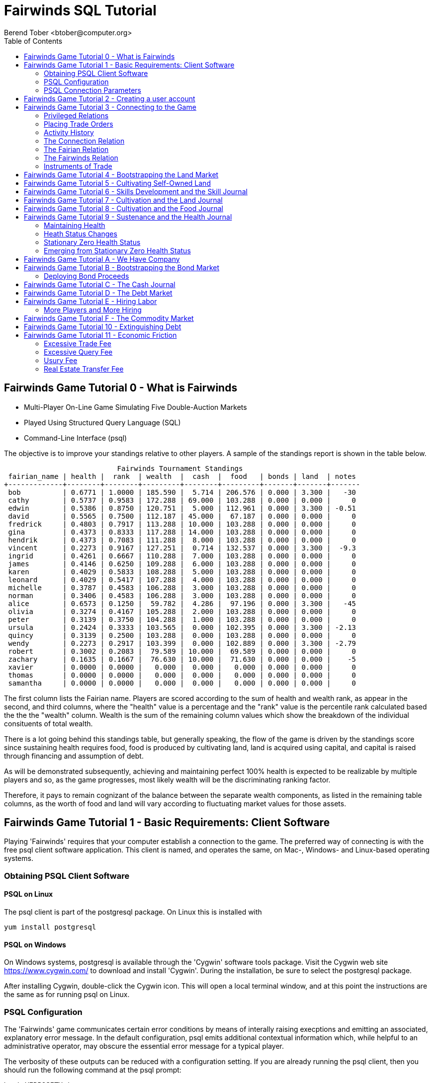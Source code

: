 = Fairwinds SQL Tutorial
:author:    Berend Tober <btober@computer.org>
:copyright: 2015, Berend Tober
///////////////////////////
:backend:   slidy
///////////////////////////
:toc:
:max-width: 75em
:data-uri:
:icons:
:date: 20-Mar-2016

== Fairwinds Game Tutorial 0 - What is Fairwinds

* Multi-Player On-Line Game Simulating Five Double-Auction Markets

* Played Using Structured Query Language (SQL)

* Command-Line Interface (psql)

The objective is to improve your standings relative to other
players. A sample of the standings report is shown in the
table below.


.......................................
                           Fairwinds Tournament Standings
 fairian_name | health |  rank  | wealth  |  cash  |  food   | bonds | land  | notes 
+-------------+--------+--------+---------+--------+---------+-------+-------+-------
 bob          | 0.6771 | 1.0000 | 185.590 |  5.714 | 206.576 | 0.000 | 3.300 |   -30
 cathy        | 0.5737 | 0.9583 | 172.288 | 69.000 | 103.288 | 0.000 | 0.000 |     0
 edwin        | 0.5386 | 0.8750 | 120.751 |  5.000 | 112.961 | 0.000 | 3.300 | -0.51
 david        | 0.5565 | 0.7500 | 112.187 | 45.000 |  67.187 | 0.000 | 0.000 |     0
 fredrick     | 0.4803 | 0.7917 | 113.288 | 10.000 | 103.288 | 0.000 | 0.000 |     0
 gina         | 0.4373 | 0.8333 | 117.288 | 14.000 | 103.288 | 0.000 | 0.000 |     0
 hendrik      | 0.4373 | 0.7083 | 111.288 |  8.000 | 103.288 | 0.000 | 0.000 |     0
 vincent      | 0.2273 | 0.9167 | 127.251 |  0.714 | 132.537 | 0.000 | 3.300 |  -9.3
 ingrid       | 0.4261 | 0.6667 | 110.288 |  7.000 | 103.288 | 0.000 | 0.000 |     0
 james        | 0.4146 | 0.6250 | 109.288 |  6.000 | 103.288 | 0.000 | 0.000 |     0
 karen        | 0.4029 | 0.5833 | 108.288 |  5.000 | 103.288 | 0.000 | 0.000 |     0
 leonard      | 0.4029 | 0.5417 | 107.288 |  4.000 | 103.288 | 0.000 | 0.000 |     0
 michelle     | 0.3787 | 0.4583 | 106.288 |  3.000 | 103.288 | 0.000 | 0.000 |     0
 norman       | 0.3406 | 0.4583 | 106.288 |  3.000 | 103.288 | 0.000 | 0.000 |     0
 alice        | 0.6573 | 0.1250 |  59.782 |  4.286 |  97.196 | 0.000 | 3.300 |   -45
 olivia       | 0.3274 | 0.4167 | 105.288 |  2.000 | 103.288 | 0.000 | 0.000 |     0
 peter        | 0.3139 | 0.3750 | 104.288 |  1.000 | 103.288 | 0.000 | 0.000 |     0
 ursula       | 0.2424 | 0.3333 | 103.565 |  0.000 | 102.395 | 0.000 | 3.300 | -2.13
 quincy       | 0.3139 | 0.2500 | 103.288 |  0.000 | 103.288 | 0.000 | 0.000 |     0
 wendy        | 0.2273 | 0.2917 | 103.399 |  0.000 | 102.889 | 0.000 | 3.300 | -2.79
 robert       | 0.3002 | 0.2083 |  79.589 | 10.000 |  69.589 | 0.000 | 0.000 |     0
 zachary      | 0.1635 | 0.1667 |  76.630 | 10.000 |  71.630 | 0.000 | 0.000 |    -5
 xavier       | 0.0000 | 0.0000 |   0.000 |  0.000 |   0.000 | 0.000 | 0.000 |     0
 thomas       | 0.0000 | 0.0000 |   0.000 |  0.000 |   0.000 | 0.000 | 0.000 |     0
 samantha     | 0.0000 | 0.0000 |   0.000 |  0.000 |   0.000 | 0.000 | 0.000 |     0
.......................................


The first column lists the Fairian name. Players are scored
according to the sum of health and wealth rank, as appear in the second,
and third columns, where the "health" value is a percentage
and the "rank" value is the percentile rank calculated based 
the the the "wealth" column. Wealth is the sum of the remaining
column values which show the breakdown of
the individual consituents of total
wealth.

There is a lot going behind this standings table, but generally
speaking, the flow of the game is driven by the standings
score since sustaining health requires food, food is
produced by cultivating land, land is acquired using capital,
and capital is raised through financing and assumption of debt.

As will be demonstrated subsequently, achieving and maintaining
perfect 100% health is expected to be realizable by multiple
players and so, as the game progresses, most likely wealth will
be the discriminating ranking factor.

Therefore, it pays to remain cognizant of the balance between the
separate wealth components, as listed in the remaining table
columns, as the worth of food and land will vary according to
fluctuating market values for those assets.


== Fairwinds Game Tutorial 1 - Basic Requirements: Client Software

Playing 'Fairwinds' requires that your computer establish a connection to the
game. The preferred way of connecting is with the free +psql+ client software
application. This client is named, and operates the same, on Mac-, Windows- and
Linux-based operating systems.

=== Obtaining PSQL Client Software

==== PSQL on Linux

The +psql+ client is part of the +postgresql+ package. On Linux this is
installed with 

.......................................
yum install postgresql
.......................................

==== PSQL on Windows

On Windows systems, +postgresql+ is available through the 'Cygwin' software
tools package. Visit the Cygwin web site https://www.cygwin.com/ to download
and install 'Cygwin'. During the installation, be sure to select the
+postgresql+ package.

After installing Cygwin, double-click the Cygwin icon. This will open a local
terminal window, and at this point the instructions are the same as for running
+psql+ on Linux.

=== PSQL Configuration

The 'Fairwinds' game communicates certain error conditions by means of
interally raising execptions and emitting an associated, explanatory
error message. In the default configuration, +psql+ emits additional
contextual information which, while helpful to an administrative
operator, may obscure the essential error message for a typical player.

The verbosity of these outputs can be reduced with a configuration
setting. If you are already running the +psql+ client, then you should
run the following command at the +psql+ prompt:

.......................................
\set VERBOSITY terse
.......................................

Alternatively, you can easily create or modify the +psql+ client
resource configuration file by copy-and-pasting the following command
at the shell command prompt:

.......................................
echo "\set VERBOSITY terse" >> ~/.psqlrc
.......................................


=== PSQL Connection Parameters

The syntax for running the +psql+ command and establishing a game connection is 

.......................................
psql fairwinds -h hostname -U fairwinds
.......................................

where

* the first +fairwinds+ specifies the game name
* the +-h+ option specifes the hostname or IP address where the game is hosted
* the +-U+ option specifies the 'Fairian' name to connect as


The +fairwinds+ user name illustrated with the +-U+ option above is a generic
username that a prospective player may use to establish an initial connection
without requiring a password. The pre-defined +fairwinds+ user account allows
connecting to the game but allows very limited privileges, namely, it
provides the privilege for creating a user account. 

If this is the first time you have connected to the game, then you should 
use the +fairwinds+ user account; if you have gone through this process already 
and created a 'Fairian' user account of your own, then you should specify that 
instead.

When you initially connect to the game, this is the interface you are presented
with:

.......................................
fairwinds=>
.......................................


== Fairwinds Game Tutorial 2 - Creating a user account

When you initially connect to the game, this is the interface you are
presented with:

.......................................
fairwinds=>
.......................................

This is the game waiting for you to make a move, 'i.e.', to enter a
command specifying what you want to accomplish. This tutorial will
demonstrate some basic commands for listing information about the game and
creating a new 'Fairian' user account.

Commands to list technical information about the environment generally
start with a back-slash ("+\+") character. 

For example, you can display a list of currently-visible relations with
the +\d+ command: 

.......................................
fairwinds=> \d
           List of relations
 Schema |    Name    | Type |  Owner
+-------+------------+------+----------
 public | fairian    | view | postgres
(1 row)
.......................................

This table shows the fairian view defined in the 'public' schema and
owned by the special administrative user 'postgres'. A schema
serves to limit what game elements are visible to, and the  privileges
available on, those elements. 'public' in this context means that this 
is visible to anyone connecting to the game even if they do
not have an account. The public schema presents very limited
functionality, namely the ability to create a
new account, as described below.

In addition to the technical information commands demonstrated so far,
you will utilize structured query language (SQL) commands to actually
play the game, and more pertinenty for our present interest, to
create an account. 

The first SQL command you will learn is the +insert+ command, which, as the
name implies adds data to a relation. This is how you create a
'Fairian', but to do so, you first need to know what data to add.

Use the +\dS+ command to the display the structure of the fairian
view:

.......................................
fairwinds=> \dS fairian
      View "public.fairian"
    Column     | Type | Modifiers
+--------------+------+-----------
 fairian_name  | name |
 passwd        | name |
 email_address | name |
.......................................

This listing shows that the fairian view has three columns. You must
specify values for each of these in order to insert a new entry, thereby
creating an account to play 'Fairwinds'.

Here is an example of the insert command to create a 'Fairian' named
"alice":


.......................................
fairwinds=> insert into fairian (fairian_name, passwd, email_address) 
        values ('alice', '*******', 'alice@example.com');
.......................................

The passwd column value is shown as asteriks for illustration only. In
actuality you would specify a password. Specifying an email address for 
the third column is important so
that you can receive news and announcements about the game.

At this point you can re-connect to the game as your new 'Fairian' with
the +\c+ command:

.......................................
\c fairwinds alice
.......................................
 

or you can terminate your connection with the +\q+ command.


== Fairwinds Game Tutorial 3 - Connecting to the Game

This tutorial explains how to connect to the game and run some
privileged informative commands to gather information about the state of
the game using your 'Fairian' account, and explains the various game
elements you will use to interact with and monitor status of game
activities.

As explained in an earlier tutorial, you must have the +psql+ client application
available on your computer. The command to connect to the 'Fairwinds'
game specifies the Internet location where the game is hosted, the game
name, and your 'Fairian' name (alice, in this example):

.......................................
psql -h hostname fairwinds alice
.......................................

When you successfully connect to the game, this is the interface you are
presented with:

.......................................
fairwinds=>
.......................................


=== Privileged Relations

When connected as a valid player, you have a significantly expanded view into
the game showing the privileged relations used to participate in the finance
(+bond+), real estate (+land+), commodity (+food+), labor (+work+), and debt
(+note+) markets. Adding a "+" to the "\d" command includes additional
descriptive infomation to the listing, in particular it adds a short
description explaining the purpose of each relation:

.......................................
fairwinds=# \d+
                                                       List of relations
   Schema   |      Name      | Type |  Owner   |  Size   |                             Description                             
+-----------+----------------+------+----------+---------+---------------------------------------------------------------------
 privileged | bond           | view | postgres | 0 bytes | List of issued and non-matured bonds.
 privileged | bond_ask       | view | postgres | 0 bytes | Finance market sell orders.
 privileged | bond_bid       | view | postgres | 0 bytes | Finance market buy orders.
 privileged | cash_journal   | view | postgres | 0 bytes | Record of cash transactions.
 privileged | connection     | view | postgres | 0 bytes | List of logged in players.
 privileged | fairian        | view | postgres | 0 bytes | List of player accounts.
 privileged | fairwinds      | view | postgres | 0 bytes | Fairwinds time parameters.
 privileged | food_ask       | view | postgres | 0 bytes | Commodity market sell orders.
 privileged | food_bid       | view | postgres | 0 bytes | Commodity market buy orders.
 privileged | food_journal   | view | postgres | 0 bytes | History of commodity market transfers.
 privileged | health_journal | view | postgres | 0 bytes | Record of changes in health status.
 privileged | land           | view | postgres | 0 bytes | List of land plots.
 privileged | land_ask       | view | postgres | 0 bytes | Real estate market sell orders.
 privileged | land_bid       | view | postgres | 0 bytes | Real estate market buy orders.
 privileged | land_journal   | view | postgres | 0 bytes | Record of changes to land ownership and productivity.
 privileged | note           | view | postgres | 0 bytes | List of demand notes which have yet to be called.
 privileged | note_ask       | view | postgres | 0 bytes | Debt market sell orders.
 privileged | note_bid       | view | postgres | 0 bytes | Debt market buy orders.
 privileged | skill          | view | postgres | 0 bytes | List of skilled labor categories and the associated rate of change.
 privileged | skill_journal  | view | postgres | 0 bytes | History of skill proficiency changes.
 privileged | work           | view | postgres | 0 bytes | List of active labor contracts.
 privileged | work_ask       | view | postgres | 0 bytes | Labor market sell orders.
 privileged | work_bid       | view | postgres | 0 bytes | Labor market buy orders.
(23 rows)
.......................................

=== Placing Trade Orders

Generally speaking, you insert rows in the 'bid' and 'ask' relations to issue buy
and sell orders, respectively, on the markets. 

=== Activity History

The 'journal' relations
record history of cash transactions, food production and consumption,
changes to 'Fairian' health status, land plot productivity and ownership, 
and skill proficiency.

=== The Connection Relation

The +connection+ relation lists the currently-active players. A SQL
+select+ statement is used to list the data stored in a relation, so to
show a list of currently-active players you could run:


.......................................
fairwinds=> select * from connection;

 fairian_name |          login_time           
+-------------+-------------------------------
alice         | 2015-11-11 18:52:31.487421-05
(1 row)
.......................................

The "+*+" in this statement denotes "list all columns", so you do not
really have to know the structure of the relation to get a listing of
the data it contains. This listing shows that +alice+ is the only player
connected to the game.

=== The Fairian Relation

The fairian relation holds the player accounts. A similar SQL
statement is used to produce that list:


.......................................
fairwinds=> select * from fairian;

 fairian_name |   email_address   |        created_date        | click_order_count | click_select_count | mill_rate 
+-------------+-------------------+----------------------------+-------------------+--------------------+-----------
 alice        | alice@example.com | 2016-03-08 21:09:51.730667 |                 0 |                  0 |         0
(1 row)

.......................................

which shows (no surpize, since this is a tutorial) that +alice+ is the
sole 'Fairian' account currently registered in the game. It also shows
three columns used to keep track of the number of orders, the number 
of select queries placed during the current click, and a tax rate value. 
The count values are used for assessing fees for excessive transactions
and data base queries, respectively. The mill_rate column models 
real world property taxes and is explained more fully subsequently.

=== The Fairwinds Relation

The fairwinds relation holds a single row that stores the current time
('i.e.' the current click), a time stamp of when the game began and when
it will end, if specified, the approximate real-world click interval in
seconds, and three values related to the game version. The value of the
click column is usually what you will be most interested in so as to
know how soon scheduled events in the game will occur, such as the
expiration of trade orders or redemption of bonds, for example.  By
specifying the columns you want rather than the asterik in a +select+
statement you limit the output to only the information you are
interested in:

.......................................
fairwinds=> \x
Expanded display is on.

fairwinds=> select click, click_interval from fairwinds;

-[ RECORD 1 ]--+--
click          | 5
click_interval | 20

.......................................

The example above also demonstrates utilizing the "expanded view"
feature of the +psql+ client software: The +\x+ command toggles expanded
view on and off. 'Off' produces output in the traditional tabular (rows
and columns) output. 'On' is useful for results that have a single
or small number of rows, as it pivots the columnar arrangment and lists
each row in a separate group.

=== Instruments of Trade

The other relations are briefly described below, but these and others
will get greater attention in subsequent tutorials:

[horizontal] 
*+bond+*:: The +bond+ relation stores a list of, well,
'bonds'. Literally a 'bond' is just that, a promise (as in "my word is
my bond") to re-pay a fixed amount of money at some specified
future time. It represents a contract between two 'Fairians' or
between a 'Fairian' and the governing market authority (which you can
think of as "the government"). From the bond buyer's (the lender)
perspective, bonds are guaranteed investments: regardless of the
issuer's (the borrower) ability to repay, the governing market will
create enough money to cover any shortfall and repay the full face
amount at maturity. 

*+note+*:: If a bond issuing 'Fairian' does not have sufficient cash on
hand to repay at bond maturity, then a +note+ is written listing the
borrower as a debtor, and that +note+ is then factored (offered for sale
at discount) and listed in the +note+ relation.

*+land+*:: The +land+ relation lists all the plots of land which have
been surveyed (note that "surveyed" is merely a notional term in this
context meaning only "created by the game") and offered for sale, as
well as listing the owner, if the land has been purchased.

*+work+*:: Lastly, the +work+ relation, similar to the +bond+ relation,
represents an agreement between 'Fairians', but in this case the subject is a
list of labor contracts. Labor contracts specify that one 'Fairian' will work
for another for at least a specified amount of time.  Entries in the +work+
relation are created when buyers, offering to hire, and sellers, offering to
work, offer mutually compatible terms (with respect to time, skill,
effectiveness, and payment).



== Fairwinds Game Tutorial 4 - Bootstrapping the Land Market

When 'Fairwinds' is initialized, there are no 'Fairians', no land, no
food, and no money. As players enter the game, resources must be brought
into existence by means of market activity that creates demand. The
market response that creates the land and money needed for the game to
progress is called "bootstrapping", 'i.e.', the game is figuratively
"lifted by the bootstraps" to create wealth out of nothing.

This tutorial illustrates that bootstrapping protocol for the land market
and the role you play in making it happen.

For purposes of illustration, in this tutorial there will be only a
single 'Fairian', named Alice, participating in the game.  This
obviously is a circumstance almost all players will not encounter (since
only one player is ever the first player to enter the game!), but
the techniques employed are sufficiently illustrative as to be
instructive on how general play proceeds.

Utilizing the psql client application, Alice connects to 'Fairwinds' and
is presented with the command prompt:

.......................................
psql -h hostname fairwinds alice
fairwinds=>
.......................................

Alice endeavors to buy a plot of land, and so she checks to see if there
are any open orders to sell land by querying the land_ask relation:

.......................................
fairwinds=> select * from land_ask;
 serial_number | expiration | productivity | price | fairian_name 
+--------------+------------+--------------+-------+--------------
(0 rows)
.......................................

In this circumstance with no extant offers to sell, when a market order
to buy is placed for a zero-productivity land plot, the 'bootstrapping'
protocol is invoked and a new land plot is created by the game and
offered for sale. 

Alice reminds herself of the land_bid relation structure:

.......................................
fairwinds=> \dS land_bid
             View "privileged.land_bid"
    Column    |        Type         | Modifiers
+-------------+---------------------+-----------
 expiration   | bigint              |
 productivity | probability         |
 price        | faircoin            |
 fairian_name | name                |

.......................................

and sees that it has four columns. She does not have to specify the
fairian_name, as the game will fill in her name automatically. The price
value is also optional: omitting it implies a 'market order', similar
to the real-world financial markets where a market order means "I will
match and trade at as good an offer as any other offer." Which leaves
only the expiration and productivity values to specify. The former
allows Alice to specify how many clicks the offer will stand for and at
which point, if it has not been executed, will be deleted. The latter is
the minimum land productivity value she will accept. Productivity is a
measure of land quality, and, as the name implies, is a value between
zero and one indicating how much food the land can produce when 
cultivated -- so more productive land is more valuable than less
productive land. In this case Alice specifies a productivity value of
zero in order to invoke bootstrapping:

.......................................
fairwinds=> insert into land_bid (expiration,productivity) values (5,0);
INSERT 0 1
.......................................

The +INSERT 0 1+ response indicates successful order processing.

Alice reviews her order by querying the +land_bid+ view 
and finds ... 


.......................................
fairwinds=> select * from land_bid;
 expiration | productivity | price | fairian_name 
+-----------+--------------+-------+--------------
(0 rows)
.......................................

that her order does not appear! This is because a market
order is not recorded when there are no open sell orders to match
against.  However, she then again examines the land_ask relation and
sees the result of the land bootstrap protocol:

.......................................
fairwinds=> select * from land_ask;
 serial_number  | expiration | productivity | price | fairian_name 
+---------------+------------+--------------+-------+--------------
 356a192b7913b0 |            |            0 |     0 | 
(1 row)
.......................................

which shows that a new, zero-productivity, un-owned land plot has been
created and offered for sale. 'Bootstrapped' land sell orders have no
expiration date: land, once surveyed and entered into the land
records is never destroyed or deleted from the game, so this land_ask
order will persist until a 'Fairian' buys the land.

The serial_number, which serves as a unique identifier for the plot, is
set randomly by the game for each new plot of land. 

The offer price is determined by a land-scarcity pricing formula
according to a simple quadratic polynomial. For the very first plot of
land, the plot is offered for sale at zero cost, and subsequent plots
are priced at monotonically-increasing values.

Note that this bootstrapped land sell order is available to all 
players generally. That is, while Alice's bid order may have invoked 
the bootstrapping protocol, she has no special right to own the 
land plot thereby created. Any 'Fairian' may bid for it. In fact, if 
there had been open bid orders that the bootstrap sell order may have 
matched against, it may have been executed against one of those, resulting
in some other 'Fairian' buying the land plot.

But since Alice enjoys the non-competitive situation of being the sole
player, she places another order with a productivity value to match
the open ask order so as to acquire the land plot:

.......................................
fairwinds=> insert into land_bid (expiration,productivity) values (1,0);
INSERT 0 1
.......................................

Again, the +INSERT 0 1+ result indicates success.

Alice can confirm that she purchased the land by quering the land relation:

.......................................
fairwinds=> select * from land;
 serial_number  | productivity | fairian_name 
+---------------+--------------+--------------
 356a192b7913b0 |              | alice
(1 row)
.......................................

showing that she is now listed as the owner.

Note that the serial numbers in the description column you see will
likely differ during actual play from that shown above, as they 
are assigned pseudo-randomly.

Now that Alice is a land owner, she can cultivate the land to produce
food.

== Fairwinds Game Tutorial 5 - Cultivating Self-Owned Land

'Fairians' require sustenance ('i.e.', food) as the game advances.
Provisioning sufficient sustenance has implications that will be
dicussed in subsequent tutorials, but suffice it to say for now that
food is important, just like in the real world.

Sustenance is derived from plots of land by cultivation (or 'farming' in
game terminology). The activity of cultivation is an example of
skilled labor, and 'Fairwinds' labor activity is executed under contract. 

Labor contracts are recorded in the +work+ relation. Normally, a labor
contract is made between two 'Fairians': a customer (the land-owning
buyer of a labor contract seeking to employ others) and a 
supplier (the seller of a labor contract seeking to earn 
'Faircoin' by working for another 'Fairian').

That more typical, competitive/cooperative arrangement is the topic of a
later tutorial.

This tutorial explains how a 'Fairian' can engage in cultivation of
their own land.  The self-owned land cultivation scenario is less
complicated than labor contracts between 'Fairians' because the land
owner is both the customer and the supplier, and neither bidding nor
exchange of money is involved: A contract for self-owned land labor is
added directly to the work table without using the market bid/ask
process.

Alice reminds herself of the +work+ view structure:

.......................................
fairwinds=> \dS work
                  View "privileged.work"
     Column      |         Type          | Modifiers 
+----------------+-----------------------+-----------
 contract_number | character varying(14) | 
 issue_date      | bigint                | 
 term            | bigint                | 
 customer        | name                  | 
 supplier        | name                  | 
 work_place      | name                  | 
 active          | boolean               | 
 skill_name      | skill_type            |        
.......................................

and sees eight columns. The contract_number, issue_date, and active
column values are determined automatically when a labor contract is
created.  As mentioned above, the customer and supplier will both
automatially be set to the land-owning 'Fairian'. The term will be
automatically set to a value of one (which is discussed further below). 

Only the work_place and skill_name need be specified for the self-owned
land cultivation scenario.

The work_place should be specified as the serial_number value
corresponding to the land to be cultivated. The skill_name corresponding
to land cultivation is "farmer". (Currently "farmer" is the only skill
category, but future game versions will expand to include other
categories.)

The term column specifies the minimum
time period committment (in clicks) that the labor supplier makes to the
customer. That is, while the customer can terminate a labor contract at
any time, the supplier can do so only after the contract term has
expired. For the self-owned land scenario, since the land owner is both
customer and supplier there is no need to limit the authority to
terminate the labor contract, so a term value of one is automatically
assigned, and it need not be specified in the insert statement.

Note, though, that a labor contract does not terminate automatically
upon time advancing beyond the contract term. The supplier will
continue in the activity of cultivation on the contracted plot of land
until one or the other party to the contract explicitly de-activates
the contract by changing the active attribute to false. Consequently,
it makes no sense for the self-owned land labor contract to set
the value to anything larger than one, which is the
automatically-assigned value.

Alice embarks on cultivation by creating a self-owned land labor
contract with herself using an insert statement:

.......................................
fairwinds=> insert into work (work_place,skill_name) values ('356a192b7913b0','farmer');
INSERT 0 1
.......................................

As described above, Alice has specified the land plot serial number and
the skill category and then confirms the labor contract entry by
listing the work view:

.......................................
fairwinds=> select * from work;
 contract_number | issue_date | term | customer | supplier |   work_place   | active | skill_name 
+----------------+------------+------+----------+----------+----------------+--------+------------
 da4b9237bacccd  |         12 |    1 | alice    | alice    | 356a192b7913b0 | t      | farmer
(1 row)

.......................................
			
A contract_number has been assigned to serve as unique identifier, and the 
contract is annotated as active. 

== Fairwinds Game Tutorial 6 - Skills Development and the Skill Journal

Once Alice has engaged herself in cultivation of her own plot of land,
there are a few important implications.

The first important implication is that Alice develops proficiency at a
skill, namely, by engaging in cultivation, she gets better at it.  A
record of her developing skill proficiency is recorded in the skill_journal 
view (note that the game time in clicks has advanced since the contract
issue_date):

.......................................
fairwinds=> select click, skill_name, debit, credit, balance, description 
				from skill_journal where fairian_name = 'alice';

 click | skill_name |   debit   | credit |  balance  |                    description                     
+------+------------+-----------+--------+-----------+----------------------------------------------------
    13 | farmer     | 0.0129875 |        | 0.0129875 | skill improvement based on contract da4b9237bacccd
    14 | farmer     | 0.0128188 |        | 0.0258063 | skill improvement based on contract da4b9237bacccd
    15 | farmer     | 0.0126524 |        | 0.0384587 | skill improvement based on contract da4b9237bacccd
    16 | farmer     | 0.0124880 |        | 0.0509467 | skill improvement based on contract da4b9237bacccd
    17 | farmer     | 0.0123259 |        | 0.0632726 | skill improvement based on contract da4b9237bacccd
(5 rows)
.......................................

Note that in this select query, Alice specified explicity the columns
for viewing.

As in the real world, proficiency at any skill will improve with
practise and will atrophy with neglect. The rows resulting from
querying the skill_journal shows that Alice, engaging in farming, 
improved her proficiency by a small, decreasing amount each
click (proficiency is always a number between zero and one). The growth
and atrophy rates for each skill are small numbers pseudo-randomly fixed
when the game starts.

Her proficiency will continue to improve so long as she is the supplier
to an active labor contract, but the improvement exhibits 'diminishing
returns' as the value approaches unity and will never exceed 100%. 

When the contract is terminated, her proficiency will atrophy unless she
engages as a supplier on a new contract.

Proficiency atrophies at a constant percentage rate (which thus also exhibits
diminishing returns behavior in that the amount by which proficiency
decreases each click continually itself diminishes).

== Fairwinds Game Tutorial 7 - Cultivation and the Land Journal

The second consequence of Alice engaging in cultivation of her own land
plot is that the land productivity improves.

A record of the productivity improvement is recorded in the land_journal
view:


.......................................
fairwinds=> select click, serial_number, debit, credit, balance, description 
		from land_journal 
		where fairian_name = 'alice';

 click | serial_number  |   debit   | credit |  balance  |              description               
+------+----------------+-----------+--------+-----------+----------------------------------------
    13 | 356a192b7913b0 | 0.0006884 |        | 0.0006884 | land improvement based on cultivation 
    14 | 356a192b7913b0 | 0.0006879 |        | 0.0013763 | land improvement based on cultivation 
    15 | 356a192b7913b0 | 0.0006874 |        | 0.0020637 | land improvement based on cultivation 
    16 | 356a192b7913b0 | 0.0006870 |        | 0.0027507 | land improvement based on cultivation 
    17 | 356a192b7913b0 | 0.0006865 |        | 0.0034372 | land improvement based on cultivation 
    18 | 356a192b7913b0 | 0.0006860 |        | 0.0041232 | land improvement based on cultivation 
(6 rows)
.......................................

The rows resulting from this query show that during each click, the 
productivity improved by a small amount. The behavior of
land productivity is very similar to the way proficiency changes as a
'Fairian' engages in activity: when land is cultivated, the productivity
improves, and when left fallow, the productivity diminishes. And in both
cases the amount of change exhibits dimishing returns behavior as the
net balance approaches one or zero, respectively.

Proficiency and productivity together influence the total food
production yield.


== Fairwinds Game Tutorial 8 - Cultivation and the Food Journal

Another important consequence of Alice engaging in cultivation of her
own plot of land is that this activity results in food production.

A record of the fruits of her labor is recorded in the food_journal
view:


.......................................
fairwinds=> select click, debit, credit, balance, description 
				from food_journal where fairian_name = 'alice';

 click |   debit   | credit  |   balance   |                description                
+------+-----------+---------+-------------+-------------------------------------------
     2 |         0 |       0 |           0 | Initial food balance
    13 |         1 |         |           1 | total production from land 356a192b7913b0
    13 |           |       1 |           0 | daily sustenance
    14 | 1.0000073 |         |     1.00001 | total production from land 356a192b7913b0
    14 |           |       1 | 7.27177e-06 | daily sustenance
    15 | 1.0000292 |         |     1.00004 | total production from land 356a192b7913b0
    15 |           |       1 |  3.6478e-05 | daily sustenance
    15 |           |   2e-07 |  3.6278e-05 | spoilage
    16 | 1.0000655 |         |      1.0001 | total production from land 356a192b7913b0
    16 |           |       1 | 0.000101805 | daily sustenance
    16 |           |   7e-07 | 0.000101105 | spoilage
    17 | 1.0001160 |         |     1.00022 | total production from land 356a192b7913b0
    17 |           |       1 |  0.00021708 | daily sustenance
    17 |           | 1.4e-06 |  0.00021568 | spoilage
    18 | 1.0001806 |         |      1.0004 | total production from land 356a192b7913b0
    18 |           |       1 | 0.000396252 | daily sustenance
    18 |           | 2.5e-06 | 0.000393752 | spoilage
(17 rows)
.......................................

The rows resulting from this query show that Alice entered 
the game with zero food balance, and then during each click 
while engaged in cultivation Alice received the total food 
production (by virtue of her owning the land) associated with 
the particular contract.  Note the trend of increasing total 
food production. This increase is a due to a
combination of Alice's improving effectiveness and the increasing land
productivity, as discussed in the previous tutorials, and results in a
food surplus (i.e., a net balance of excess food).

Daily sustenance is a game constant: every 'Fairian' consumes one unit
of food per click, or the net balance if the net balance is less than
one. The consequence of this latter situation (i.e., having insufficient
food to meet the sustenance requirement) adversely affects 'Fairian'
health and is discussed more fully in a subsequent tutorial.

The deduction for spoilage is a small constant percentage calculated on
the 'Fairian''s net balance of food. This ensures that no 'Fairian' can
hoard food indefinitely.

Over time, as cultivation maximizes the land productivity
and labor supplier proficiency and health improve, this net surplus will
grow. As it grows, the amount of food spoilage will accordingly
increase until the net surplus growth reaches an equilibrium point.
Exactly how much food can be maximally retained and how quickly
that maximum is achieved will be dependent upon the various game
parameters randomly determined at game start up.

== Fairwinds Game Tutorial 9 - Sustenance and the Health Journal

When a new 'Fairian' joins the game, they have no money, no land, and no food.
A newly-created 'Fairian' has health status that depends upon when the player
enters the game: The first 'Fairian' entering the game is endowed with
perfect (100%) health. For subsequent entrants, initial 'Fairian' health status
is the lowest health percentage value of all other players.  


=== Maintaining Health

Maintaining health requires sustenance (food): during each click that a
'Fairian' has a food surplus over the amount to meet the sustenance requirement
of one food unit per click, health improves; during each click that a 'Fairian'
has less than one sustenance unit, health deteriorates. Otherwise, health
status remains unchanged.

=== Heath Status Changes

In both the first two cases, the change over time exhibits
diminishing returns behavior in that as improving health
approaches 100%, the per click improvement decreases so that
the balance never exceeds unity, and conversely as health
degenerates, the per-click amount of atrophy itself decreases
so that the balance is never less than zero.
 
The changes to 'Fairian' health are recorded in the health_journal.


.......................................
fairwinds=> select click, debit, credit, balance, description 
			from health_journal where fairian_name = 'alice';

 click |   debit   |  credit   | balance  |                           description                           
+------+-----------+-----------+----------+-----------------------------------------------------------------
     2 |         1 |           |        1 | Initial health
     3 |           | 0.0196354 | 0.980365 | health deterioration based on insufficient sustenance balance 0
     4 |           | 0.0192499 | 0.961115 | health deterioration based on insufficient sustenance balance 0
     5 |           | 0.0188719 | 0.942243 | health deterioration based on insufficient sustenance balance 0
     6 |           | 0.0185013 | 0.923742 | health deterioration based on insufficient sustenance balance 0
     7 |           | 0.0181380 | 0.905604 | health deterioration based on insufficient sustenance balance 0
     8 |           | 0.0177819 | 0.887822 | health deterioration based on insufficient sustenance balance 0
     9 |           | 0.0174327 | 0.870389 | health deterioration based on insufficient sustenance balance 0
    10 |           | 0.0170904 | 0.853299 | health deterioration based on insufficient sustenance balance 0
    11 |           | 0.0167549 | 0.836544 | health deterioration based on insufficient sustenance balance 0
    12 |           | 0.0164259 | 0.820118 | health deterioration based on insufficient sustenance balance 0
    14 | 0.0026490 |           | 0.822767 | health improvement based on sustenance balance 1.000007
    15 | 0.0026100 |           | 0.825377 | health improvement based on sustenance balance 1.000036
    16 | 0.0025716 |           | 0.827948 | health improvement based on sustenance balance 1.000102
    17 | 0.0025337 |           | 0.830482 | health improvement based on sustenance balance 1.000217
    18 | 0.0024964 |           | 0.832978 | health improvement based on sustenance balance 1.000396
(16 rows)
.......................................

These seventeen rows show that:

* When Alice entered the game, she was endowed with perfect initial health (100%).
* Immediately from then, Alice's health decreased by a small percentage each click since she had no food.
* Alice's health improved once she began producing a food surplus through cultivation.

The transition to improving health corresponds to when Alice began her
engagement in cultivation and thereby satisfied the periodic sustenance
requirement. Note further that during deterioration, the per-click health 
decrease itself decreases, that is, her health decreases by a continually 
smaller amount.
Conversely, during reinvigoration, health improves by decreasing
amounts. And lastly note in the description column annotates these effects.

The balance column shows the running total of the difference between the
additions (debit) and reductions (credit) columns, thus for each row, while
the debit and credit columns show changes to health, the balance column indicates
her actual health at that click.

The rate of health improvement and deterioration are small percentage
constants fixed when the game is initialized.

Note that a 'Fairian'''s' net health value influences their ability to
perform skilled tasks, 'e.g.', a 'Fairian'''s' 'effectiveness' is adversely
affected by poor health and decreases their food production.

=== Stationary Zero Health Status

The third case, 'i.e.', when a 'Fairian' enters a click with exactly one food
unit, results in no change to health status. Of particular note is the circumstance
of zero health and being a sole cultivator of a land plot, where health status
remains at zero. 

=== Emerging from Stationary Zero Health Status

There are three ways to emerge from stationary zero health, and they all
involve, as a necessary condition, a food surplus.


[horizontal] 
Buy Food:: Maybe the most straightforward means of emerging from
stationarity is to buy food. This works, of course, only if other 'Fairians'
have generated a food surplus and are willing to sell some.

Sell Labor:: Another means is to hire on as a supplier on the labor market.
Provided that the work site is being cultivated by at least one other 'Fairian'
with non-zero effectiveness, you will share in the fruits of the combined team
effectiveness and get a share of the excess production.

Buy Labor:: Similar to hiring out as a supplier as above, you can alternatively
hire another 'Fairian' to jointly cultivate a land plot you own. Provided they
have non-zero effectiveness, you will similarly share in the fruits of the
combined team effectiveness and get a share of the excess production.





== Fairwinds Game Tutorial A - We Have Company

At this point we introduce a second player, Bob. Bob goes through
similar initial steps as Alice:

Bob creates a Fairian account,

.......................................
fairwinds=> insert into fairian (fairian_name, passwd, email_address)
        values ('bob', '********', 'bob@example.com');
INSERT 0 1
.......................................

and then logs in as that new Fairian,

.......................................
fairwinds=> \c fairwinds bob
Password for user bob: 
.......................................

Note that upon listing other players, the system does not allow Bob to
see the email address of other registered players, only his own:

.......................................
fairwinds=> select * from fairian;

 fairian_name |  email_address  |        created_date        | click_order_count | click_select_count | mill_rate 
+-------------+-----------------+----------------------------+-------------------+--------------------+-----------
 alice        |                 | 2016-03-18 22:04:30.549637 |                 0 |                  0 |         0
 bob          | bob@example.com | 2016-03-18 22:04:30.549637 |                 0 |                  0 |         0
(2 rows)
.......................................


Then he places a market bid order to buy land:

.......................................
fairwinds=> insert into land_bid default values;
INSERT 0 1
.......................................

Note Bob has employed the +default values+ shorthand, effectively
specifying an expiration of one and productivity of zero.

As Alice experienced previously, Bob's market buy order was not stored 
because there were no open land sell orders:

.......................................
fairwinds=> select * from land_bid;

 expiration | productivity | price | fairian_name 
+-----------+--------------+-------+--------------
(0 rows)
.......................................

And similarly, a new land plot (plot \'77de68daecd823') was created by
bootstrapping:

.......................................
fairwinds=> select * from land;

 serial_number  | productivity | fairian_name 
+---------------+--------------+--------------
 356a192b7913b0 |     0.004341 | alice
 77de68daecd823 |            0 | 
(2 rows)
.......................................

And that new land appears offered for sale:

.......................................
fairwinds=> select * from land_ask;

 serial_number  | expiration | productivity |  price   | fairian_name 
+---------------+------------+--------------+----------+--------------
 77de68daecd823 |            |            0 | 0.001028 | 
(1 row)
.......................................

At this point, Bob's experience differs from that of Alice earlier:
This second land plot, rather than being given away free, has a non-zero
price, so Bob needs cash.


== Fairwinds Game Tutorial B - Bootstrapping the Bond Market

As described earlier, when 'Fairwinds' is initialized, there are no
'Fairians', no land, no food, and no money.  As players enter the game,
resources must be brought into existence by means of market activity
that creates demand.  We have already seen bootstrapping the land 
market. Bootstrapping money happens on the bond
market.

This tutorial illustrates the bootstrapping protocol for the bond
market.

Utilizing the +psql+ client application, Bob connects to 'Fairwinds' and
is presented with the command prompt:

.......................................
psql -h hostname fairwinds bob
fairwinds=>
.......................................

Bob borrows money by issuing ('i.e.', selling) a bond, that is, he makes a
promise to repay a fixed, bond face amount at some future time. 'Fairian' bonds
always have a face value of +fc1000+ (1000 'Faircoin') and trade at a
discount from this. That is, in 'Fairwinds', bonds are more similar to
real-world Treasury Bills, having no coupon, than to Treasury Bonds
('i.e.' real-world bonds pay periodic interest as well as derive value by 
discount trading; 'Fairwinds' bonds employ the discount mechanisim 
only). An effective interest rate is implied by the discount from face
value and the term length to maturity.

Bob first reminds himself of the bond_ask relation structure:

.......................................
fairwinds=> \dS bond_ask
            View "privileged.bond_ask"
    Column    |       Type       | Modifiers 
+-------------+------------------+-----------
 expiration   | bigint           | 
 term         | bigint           | 
 price        | faircoin         |        
 fairian_name | name             | 
.......................................

and sees that it has four columns. He does not have to specify the
fairian_name, as the game will fill in his name automatically. The
price value is also optional: omitting the price implies a 
'market order', similar to the real-world financial markets 
where a market order means "I will match and trade at as good 
an offer as any other offer." Which leaves only the expiration and 
term values to specify. The former allows Bob to specify how many 
clicks the offer will stand for and at which point, if it has not been
executed, will be deleted. The latter is the minimum number of
clicks he wants to have before re-payment of the bond is
required.

For the case of bootstrapping, none of the values at all are 
required: the +default values+ shorthand suffices:

.......................................
fairwinds=> insert into bond_ask default values;

.......................................

The +default values+ short-hand effectively specifies a market order 
selling a bond with a term of one click, but, as with bootstrapping 
the land market, since there were no open orders on the opposite
side, the sell order is not recorded in the order book. However,
a bond buy order has been created by the governing market authority:

.......................................
fairwinds=> select * from bond_bid;

 expiration | term | price | fairian_name 
+-----------+------+-------+--------------
            |    4 |  1000 | 
(1 row)
.......................................

Note that the price for this buy order is not discounted, 'i.e.',
bootstrapped bond buy orders are offered at zero effective 
interest rate. Note also though, that it is a very short-term
maturity. The implication here is that when no 
other 'Fairians' are willing to lend money ('i.e.', to buy bonds),
then the game will create money and lend it short term for free.
This provides a degree of liquidity, making it possible for 
new players to buy a land plot.

As with the land bootstrapping protocol, the 'Fairian' who 
triggers demand invoking the bootstrapping protocol has 
no special right to the proceeds. The bootstrapped bond 
bid order will be matched against the best of any 'Fairians'
open bond issue sell order.

Bob (re-)places his bond market ask order:

.......................................
fairwinds=> insert into bond_ask default values;
INSERT 0 1
.......................................

and confirms that the bond has been issued:

.......................................
fairwinds=> select * from bond;    

 serial_number  | issue_date | term | face_amount | bond_owner | bond_issuer 
+---------------+------------+------+-------------+------------+-------------
 1b6453892473a4 |         24 |    4 |        1000 |            | bob
(1 row)
.......................................


Bob has borrowed +fc1000+ of cash created by the governing market authority.


=== Deploying Bond Proceeds

Now that Bob has cash, he can proceed to buy the land plot, so 
he (re-)places his land market order to buy:

.......................................
fairwinds=>  insert into land_bid default values;
INSERT 0 1
.......................................

And then confirms that he is now the owner of land plot \'77de68daecd823':

.......................................
fairwinds=> select * from land;

 serial_number  | productivity | fairian_name 
+---------------+--------------+--------------
 356a192b7913b0 |     0.004341 | alice
 77de68daecd823 |            0 | bob
(2 rows)
.......................................


Once Bob succeeds in buying the land plot, he proceeds similarly to as Alice
did and creates a self-owned land labor contract and commences cultivation:

.......................................
fairwinds=> insert into work (work_place,skill_name) values ('77de68daecd823','farmer');
INSERT 0 1
.......................................

and checks the status of existing labor contracts. As expected he sees
his own, newly established labor contract as well as the earlier one
involving Alice on her land:

.......................................

fairwinds=> select * from work;

 contract_number | issue_date | term | customer | supplier |   work_place   | active | skill_name 
+----------------+------------+------+----------+----------+----------------+--------+------------
 da4b9237bacccd  |         12 |    1 | alice    | alice    | 356a192b7913b0 | t      | farmer
 ac3478d69a3c81  |         24 |    1 | bob      | bob      | 77de68daecd823 | t      | farmer
(2 rows)
.......................................


== Fairwinds Game Tutorial C - The Cash Journal

The cash_journal records transactions involving Faircoin. For 
example, all executed buy and sell transactions, bond issues 
and redemptions, etc., are recorded.

There is also a fee imposed for "excessive"
transactions. During each click, a count is maintained of the 
number of transactions each 'Fairian' makes. The first transaction during
each click is free; additional transactions are assessed a fee. The 
amount of the fee increases for each additional transaction
during the click, but the counter is reset to zero when the next 
click begins.

The entire transaction log is available to all 'Fairians' for 
viewing, so 
either Bob or Alice, or any other player, could run this query:


.......................................
fairwinds=> select click, fairian_name, debit, credit, balance, description 
		from cash_journal;

 click | fairian_name | debit |   credit   |   balance   |         description          
+------+--------------+-------+------------+-------------+------------------------------
     2 | alice        |     0 |          0 |           0 | Initial cash balance
     9 | alice        |       |          0 |           0 | Bought land 356a192b7913b0
    18 | bob          |     0 |          0 |           0 | Initial cash balance
    24 | bob          |       |   0.534242 |     998.466 | Bought land 77de68daecd823
    24 | bob          |  1000 |            |        1000 | Issued bond 1b6453892473a4
    24 | bob          |       |          1 |         999 | Trade order transaction fee
    30 | bob          |       | 998.465759 |           0 | Redeemed bond 1b6453892473a4
(7 rows)
.......................................

This listing shows Alices zero initial cash balance and her zero-cost land 
purchase. Then the subsequent activity for Bob, starting with the 
similar initial zero balance and then transactions, including the
distribution of bond issue proceeds, the land purchase, and a
transaction fee, which was incurred because he executed more than one 
transaction during that click.

Lastly the bond matured. Since Bob spent some of the money on land and
additionally incurred a transaction fee, he did not have sufficient funds to
fully repay the loan, i.e., the +fc1000+ bond face amount.

Note that, from the lenders perspective Bob's cash shortfall is irrelevant:
Bonds are guaranteed investments as far as the lender is concerned. The
governing market authority creates enough Faircoin to fully repay the lender
at bond maturity.

But Bob does not necessarily get let off the hook for the cash shortfall.




== Fairwinds Game Tutorial D - The Debt Market

In the previous tutorial, Bob was short of cash to repay a bond he issued.
When this happens, a demand note is issued listing Bob as a debtor for the
amount of the shortfall. Demand notes are a mechanism for factoring ('i.e.',
re-selling) debt. The factor ('i.e.', the owner) of a note incurs the
right to call the debt at any time. Any cash the debtor has at the time of
call, up to the note face amount, is relinquished by the debtor and
transferred to the factor.

Demand notes are traded somewhat similarly to bonds in that they are
purchased at a discount from "face value".  Face value in this case is the
corresponding bond redemption shortfall amount.

Note however that there is no secondary market for notes. They are sold by
the governing market authority once, and the buyer has no mechanism to resell
(in contrast to as is the case, for example, with the real estate or
commodity markets for land or food).

For Bob's case the shortfall is the sum of the +fc1+ transaction fee and the
cost of the purchased land plot.  When the bond matured, a note was created
in the note relation, which can be listed with a simple query:

.......................................
fairwinds=> select * from note;

 serial_number  | issue_date |      amount      | factor | debtor | called 
+---------------+------------+------------------+--------+--------+--------
 c1dfd96eea8cc2 |         40 | 1.53424099999995 |        | bob    | f
(1 row)
.......................................

The serial_number serves as a unique identifier and is automatically assigned
when the note is created.

The issue_date is automatically set for a future click. This allows for other
players to discover the bidding opportunity and consider how much, if at all,
they want to bid on the debt. 

When game time advances to the issue_date click, a market sell order is added
to the note_ask table and is automatically matched against any open limit buy
orders in the note_bid relation for that specific note serial number: the
highest bid amount trade executes and the others are expired on the
subsequent click. If there are no open bid orders for a specific note at
issue time, then the note order is changed from a market order to a limit
order with price zero.

The factor of a note is equivalent to the owner of a bond, and calling a note
is something like redemption at maturity of a bond. Upon demand note
redemption, cash is transferred from the debtor to the factor, provided the
debtor has cash when the note is called.

Demand notes are redeemed by calling them, 'i.e.', by updating the called
attribute to equal true.  Calling a note is literally a demand for payment.

A demand note can be called only once, after which it is expired and no
longer listed in the note view nor accessible to the factor or other players.

Alice proceeds to place a buy order for the note.  (This particular case is
not very lucrative, but it serves to illustrate the process.)

First she lists the note_bid structure 

.......................................
fairwinds=# \d note_bid
            View "privileged.note_bid"
    Column     |         Type          | Modifiers
+--------------+-----------------------+-----------
 fairian_name  | name                  |
 serial_number | character varying(14) |
 expiration    | bigint                |
 price         | faircoin              |
.......................................

As in past examples, it is not necessary to specify the fairian_name, as that
will be automatically filled in. The serial_number is essential and must be
specified since a note bid is made for specific notes individually.  The
expiration, if not specified, defaults to one, but generally should be long
enough to last until the future note issue date.

Since Alice knows she is the only bidder, she "low-balls" by making a bid for
zero Faircoin and confirms her entry by listing the bids:

.......................................
fairwinds=> insert into note_bid (serial_number, expiration, price) values ('c1dfd96eea8cc2', 10, 0);
INSERT 0 1

fairwinds=> select * from note_bid;

 fairian_name | serial_number  | expiration | price 
+-------------+----------------+------------+-------
 alice        | c1dfd96eea8cc2 |         40 |     0
(1 row)
.......................................


Ten clicks later, when the note is actually sold, Alice's 
bid "wins" and she becomes the note owner:

.......................................
fairwinds=> select * from note;

 serial_number  | issue_date |      amount      | factor | debtor | called 
+---------------+------------+------------------+--------+--------+--------
 c1dfd96eea8cc2 |         40 | 1.00102800000002 | alice  | bob    | f
(1 row)
.......................................


Although it makes little sense for Alice to do so now, since Bob has no cash,
for purposes of illustration we show how Alice would call the note:

.......................................
update note set called = true where serial_number = 'c1dfd96eea8cc2';
.......................................

The effect of the demand is evident in the cash_journal view that we saw in
an earlier tutorial:


.......................................
fairwinds=> select * from cash_journal;

 click | fairian_name | account | debit |   credit   |                  description                  
+------+--------------+---------+-------+------------+-----------------------------------------------
     2 | alice        | cash    |     0 |          0 | Initial cash balance
     9 | alice        | land    |       |          0 | Bought land 356a192b7913b0
    18 | bob          | cash    |     0 |          0 | Initial cash balance
    24 | bob          | land    |       |   0.534242 | Bought land 77de68daecd823
    24 | bob          | bond    |  1000 |            | Issued bond 1b6453892473a4
    24 | bob          | cost    |       |          1 | Trade order transaction fee
    30 | bob          | bond    |       | 998.465759 | Redeemed bond 1b6453892473a4
    41 | alice        | note    |       |          0 | Bought note c1dfd96eea8cc2
    41 | alice        | note    |     0 |            | Collection c1dfd96eea8cc2: Debtor is indigent
    41 | bob          | note    |       |          0 | Collection c1dfd96eea8cc2: Debtor is indigent
(10 rows)
.......................................


This table shows the transactions seen earlier and additionally, 
the note was sold to the highest bidder (Alice), and then Alice called 
the note. Annotated in the description column is the detail
indicating the resulting action: zero Faircoin was transferred from Bob to
Alice since Bob had no cash available at the time of call. Other possible
results are partial payment or full payment.

== Fairwinds Game Tutorial E - Hiring Labor

In the earlier examples with Alice and Bob, they each
bought a land plot and became cultivating land owners, 
working their own plot of land.

We now introduce third and fourth players, Cathy and David, 
who offer to provide labor under contract for pay 
cultivating other\'s land.

Cathy places a limit order to sell a labor contract by
inserting a row in the +work_ask+ relation specifying that 
she offers to work as a farmer. The offer is good for 
5 clicks and offers a committment to contract for as much 
as 20 clicks, and for a up-front fee of +fc50+, which 
is equivalent to +fc2.5+ per click:

.......................................
fairwinds=> insert into work_ask (skill_name,expiration,term,price) values ('farmer', 5, 20, 50);
INSERT 0 1
.......................................

David similarly offers to work, but at a lower effective 
hourly rate of approximately +fc2.3684+ per click. Once 
the orders are placed, they appear in the work_ask view as 

.......................................
fairwinds=> select *, price/term as rate from work_ask;

 skill_name | expiration | term | effectiveness | price | fairian_name |       rate       
+-----------+------------+------+---------------+-------+--------------+------------------
 farmer     |         48 |   20 |             0 |    50 | cathy        |              2.5
 farmer     |         48 |   19 |             0 |    45 | david        | 2.36842105263158
(2 rows)
.......................................

Since Cathy and David are new players, their proficiency, and hence their
effectiveness, at the farming skill is zero, since neither has worked in that
capacity yet.

Alice is on the lookout to hire a laborer because she wants to build a food
surplus and so takes notice of these labor contract sell offers.

Alice invokes the bond bootstrapping process seen in an earlier tutorial in
order to raise capital in support of her planned bid to buy a labor contract.

.......................................
fairwinds=> select * from bond;    

 serial_number  | issue_date | term | face_amount | bond_owner | bond_issuer 
+---------------+------------+------+-------------+------------+-------------
 902ba3cda18838 |         44 |    4 |        1000 |            | alice
(1 row)
.......................................

Alice places a market order bid for labor with

.......................................
fairwinds=> insert into work_bid (work_place, skill_name) values ('356a192b7913b0','farmer');
INSERT 0 1
.......................................

and then confirms that her trade executed at the best price 
as seen in the the cash_journal, which shows the +fc45+ payment
by Alice to David ratifying contract 'fe5dbbcea5ce7e',
Also appearing is redemption of the short-term bond 
that had been earlier issued by Alice to raise the cash needed
to place the labor contract bid:

.......................................
fairwinds=# select click, fairian_name, account, debit, credit, description 
		from cash_journal where click > 42;
 click | fairian_name | account | debit |   credit   |                  description                  
+------+--------------+---------+-------+------------+-----------------------------------------------
    43 | david        | cash    |     0 |          0 | Initial cash balance
    44 | alice        | bond    |  1000 |            | Issued bond 902ba3cda18838
    45 | alice        | work    |       |         45 | Ratified contract fe5dbbcea5ce7e
    45 | david        | work    |    45 |            | Ratified contract fe5dbbcea5ce7e
.......................................

This new labor contract between her and David issued at click 
32 appears in the work view:

.......................................
fairwinds=> select contract_number, issue_date, term, customer, 
			supplier, work_place, skill_name from work;

 contract_number | issue_date | term | customer | supplier |   work_place   | skill_name 
+----------------+------------+------+----------+----------+----------------+------------
 da4b9237bacccd  |         12 |    1 | alice    | alice    | 356a192b7913b0 | farmer
 ac3478d69a3c81  |         24 |    1 | bob      | bob      | 77de68daecd823 | farmer
 fe5dbbcea5ce7e  |         45 |   10 | alice    | david    | 356a192b7913b0 | farmer
(3 rows)
.......................................

Note that the term of this new contract is +10+. The game assigns the average
of the bid and ask terms to the labor buyer in the case of a market order.

The effect on food production of hired help after some time has 
elapsed is illustrated below. The most recent food_journal 
entries for Alice appear as follows:

.......................................
fairwinds=# select click, debit, credit, description 
		from food_journal where fairian_name = 'alice';

 click |  debit   |  credit  |                        description                        
+------+----------+----------+-----------------------------------------------------------
   ... | ...      | ...      | ...
    31 | 1.003277 |          | total production from land 356a192b7913b0
    31 |          |        1 | daily sustenance
    31 |          | 0.000136 | spoilage
    32 | 1.003638 |          | total production from land 356a192b7913b0
    32 |          |        1 | daily sustenance
    32 |          | 0.000158 | spoilage
    33 | 2.008032 |          | total production from land 356a192b7913b0
    33 |          | 1.002677 | supplier production share paid on contract fe5dbbcea5ce7e
    33 |          |        1 | daily sustenance
    33 |          | 0.000191 | spoilage
    34 | 2.008845 |          | total production from land 356a192b7913b0
    34 |          | 1.002948 | supplier production share paid on contract fe5dbbcea5ce7e
    34 |          |        1 | daily sustenance
    34 |          | 0.000228 | spoilage
    35 | 2.009735 |          | total production from land 356a192b7913b0
    35 |          | 1.003245 | supplier production share paid on contract fe5dbbcea5ce7e
    35 |          |        1 | daily sustenance
    35 |          | 0.000268 | spoilage
.......................................


During each of clicks 31 and 32, the slowly increasing excess production 
is evident due to Alice's self-owned cultivation. At click 33 the 
effect of hiring David is apparent in two ways. First, the total
production doubles, since now two Fairians are working the land plot; 
second, Alice makes a distribution of a share of the production 
with David. 

Listing a similar query result for David shows receipt of that 
distribution:

.......................................
fairwinds=# select click, debit, credit, description 
		from food_journal 
		where fairian_name = 'david' and click>20;

 click |  debit   | credit  |                           description                           
+------+----------+---------+-----------------------------------------------------------------
    33 | 1.002677 |         | supplier production share received from contract fe5dbbcea5ce7e
    33 |          |       1 | daily sustenance
    33 |          | 1.7e-05 | spoilage
    34 | 1.002948 |         | supplier production share received from contract fe5dbbcea5ce7e
    34 |          |       1 | daily sustenance
    34 |          | 3.6e-05 | spoilage
    35 | 1.003245 |         | supplier production share received from contract fe5dbbcea5ce7e
    35 |          |       1 | daily sustenance
    35 |          | 5.6e-05 | spoilage
(9 rows)
.......................................

Alice thinks this is working out pretty well, so she places
another market order to hire Cathy. The result on the 
contracts view listing the new contract between her and Cathy
shows up as:

.......................................
fairwinds=> select contract_number, issue_date, term, customer,
                        supplier, work_place, skill_name from work;

                                     Labor Contracts
 contract_number | issue_date | term | customer | supplier |   work_place   | skill_name 
+----------------+------------+------+----------+----------+----------------+------------
 da4b9237bacccd  |         11 |    1 | alice    | alice    | 356a192b7913b0 | farmer
 ac3478d69a3c81  |         17 |    1 | bob      | bob      | 77de68daecd823 | farmer
 fe5dbbcea5ce7e  |         32 |   10 | alice    | david    | 356a192b7913b0 | farmer
 b1d5781111d84f  |         35 |   11 | alice    | cathy    | 356a192b7913b0 | farmer
(4 rows)
.......................................


and the effect on the food production shows the resulting increase
in total production as well as the additional equal distribution to 
both Cathy and David:

.......................................
fairwinds=> select click, debit, credit, description
                 from food_journal
                 where fairian_name = 'alice' and click>34;
                 
 click |  debit   |  credit  |                        description                        
+------+----------+----------+-----------------------------------------------------------
    35 | 2.009735 |          | total production from land 356a192b7913b0
    35 |          | 1.003245 | supplier production share paid on contract fe5dbbcea5ce7e
    35 |          |        1 | daily sustenance
    35 |          | 0.000268 | spoilage
    36 |  3.01605 |          | total production from land 356a192b7913b0
    36 |          | 1.004013 | supplier production share paid on contract b1d5781111d84f
    36 |          | 1.004013 | supplier production share paid on contract fe5dbbcea5ce7e
    36 |          |        1 | daily sustenance
    36 |          | 0.000317 | spoilage
.......................................


=== More Players and More Hiring

Bob notices that suddenly a number of new players have entered 
the game:

.......................................
fairwinds=> select fairian_name from fairian order by 1;

 fairian_name 
+-------------+
 alice
 bob
 cathy
 david
 edwin
 fredrick
 gina
 hendrik
 ingrid
 james
 karen
 leonard
 michelle
 norman
 olivia
 peter
 quincy
 robert
 samantha
 thomas
 ursula
 vincent
 wendy
 xavier
(24 rows)
.......................................

and wants to emulate and expand upon Alice's success with hiring.

After bootstrapping the bond market, Bob has cash and places many  
labor market bid orders, hoping to entice the newcomers to work
cultivating his land plot. He offers a graded variety of labor 
rates, hoping to entice earlier adopters to commit:


.......................................
insert into work_bid (work_place, skill_name, expiration, term, price) values ('77de68daecd823','farmer', 5, 10, 25);
insert into work_bid (work_place, skill_name, expiration, term, price) values ('77de68daecd823','farmer', 5, 10, 22);
insert into work_bid (work_place, skill_name, expiration, term, price) values ('77de68daecd823','farmer', 5, 10, 20);
insert into work_bid (work_place, skill_name, expiration, term, price) values ('77de68daecd823','farmer', 5, 10, 18);
insert into work_bid (work_place, skill_name, expiration, term, price) values ('77de68daecd823','farmer', 5, 10, 16);
insert into work_bid (work_place, skill_name, expiration, term, price) values ('77de68daecd823','farmer', 5, 10, 15);
insert into work_bid (work_place, skill_name, expiration, term, price) values ('77de68daecd823','farmer', 5, 10, 14);
insert into work_bid (work_place, skill_name, expiration, term, price) values ('77de68daecd823','farmer', 5, 10, 13);
insert into work_bid (work_place, skill_name, expiration, term, price) values ('77de68daecd823','farmer', 5, 10, 12);
insert into work_bid (work_place, skill_name, expiration, term, price) values ('77de68daecd823','farmer', 5, 10, 10);
insert into work_bid (work_place, skill_name, expiration, term, price) values ('77de68daecd823','farmer', 5, 10, 9);
insert into work_bid (work_place, skill_name, expiration, term, price) values ('77de68daecd823','farmer', 5, 10, 8);
insert into work_bid (work_place, skill_name, expiration, term, price) values ('77de68daecd823','farmer', 5, 10, 7);
insert into work_bid (work_place, skill_name, expiration, term, price) values ('77de68daecd823','farmer', 5, 10, 6);
insert into work_bid (work_place, skill_name, expiration, term, price) values ('77de68daecd823','farmer', 5, 10, 5);
insert into work_bid (work_place, skill_name, expiration, term, price) values ('77de68daecd823','farmer', 5, 10, 4);
insert into work_bid (work_place, skill_name, expiration, term, price) values ('77de68daecd823','farmer', 5, 10, 3);
insert into work_bid (work_place, skill_name, expiration, term, price) values ('77de68daecd823','farmer', 5, 10, 3);
insert into work_bid (work_place, skill_name, expiration, term, price) values ('77de68daecd823','farmer', 5, 10, 2);
insert into work_bid (work_place, skill_name, expiration, term, price) values ('77de68daecd823','farmer', 5, 10, 1);
insert into work_bid (work_place, skill_name, expiration, term, price) values ('77de68daecd823','farmer', 5, 10, 0);
.......................................


and he verifies his offers:


.......................................
fairwinds=> select *, price/term as rate from work_bid order by rate desc;

 skill_name | expiration | term | effectiveness | price | fairian_name |   work_place   | rate 
+-----------+------------+------+---------------+-------+--------------+----------------+------
 farmer     |         66 |   10 |             0 |    25 | bob          | 77de68daecd823 | 2.5
 farmer     |         66 |   10 |             0 |    22 | bob          | 77de68daecd823 | 2.2
 farmer     |         66 |   10 |             0 |    20 | bob          | 77de68daecd823 | 2
 farmer     |         66 |   10 |             0 |    18 | bob          | 77de68daecd823 | 1.8
 farmer     |         66 |   10 |             0 |    16 | bob          | 77de68daecd823 | 1.6
 farmer     |         66 |   10 |             0 |    15 | bob          | 77de68daecd823 | 1.5
 farmer     |         66 |   10 |             0 |    14 | bob          | 77de68daecd823 | 1.4
 farmer     |         66 |   10 |             0 |    13 | bob          | 77de68daecd823 | 1.3
 farmer     |         66 |   10 |             0 |    12 | bob          | 77de68daecd823 | 1.2
 farmer     |         66 |   10 |             0 |    10 | bob          | 77de68daecd823 | 1
 farmer     |         66 |   10 |             0 |     9 | bob          | 77de68daecd823 | 0.9
 farmer     |         66 |   10 |             0 |     8 | bob          | 77de68daecd823 | 0.8
 farmer     |         66 |   10 |             0 |     7 | bob          | 77de68daecd823 | 0.7
 farmer     |         66 |   10 |             0 |     6 | bob          | 77de68daecd823 | 0.6
 farmer     |         66 |   10 |             0 |     5 | bob          | 77de68daecd823 | 0.5
 farmer     |         66 |   10 |             0 |     4 | bob          | 77de68daecd823 | 0.4
 farmer     |         66 |   10 |             0 |     3 | bob          | 77de68daecd823 | 0.3
 farmer     |         66 |   10 |             0 |     3 | bob          | 77de68daecd823 | 0.3
 farmer     |         66 |   10 |             0 |     2 | bob          | 77de68daecd823 | 0.2
 farmer     |         66 |   10 |             0 |     1 | bob          | 77de68daecd823 | 0.1
 farmer     |         66 |   10 |             0 |     0 | bob          | 77de68daecd823 | 0
(21 rows)
.......................................


For illustration purposes in this tutorial, all the newcomers 
enter market orders to sell and so ratify contracts 
with Bob:

.......................................
fairwinds=> select contract_number, issue_date, term, customer, 
			supplier, work_place, skill_name 
		from work where customer='bob' order by issue_date, supplier;

 contract_number | issue_date | term | customer | supplier |   work_place   | skill_name 
+----------------+------------+------+----------+----------+----------------+------------
 ac3478d69a3c81  |         17 |    1 | bob      | bob      | 77de68daecd823 | farmer
 7b52009b64fd0a  |         37 |   15 | bob      | edwin    | 77de68daecd823 | farmer
 bd307a3ec329e1  |         37 |   15 | bob      | fredrick | 77de68daecd823 | farmer
 fa35e192121eab  |         37 |   15 | bob      | gina     | 77de68daecd823 | farmer
 f1abd670358e03  |         37 |   15 | bob      | hendrik  | 77de68daecd823 | farmer
 1574bddb75c78a  |         37 |   15 | bob      | ingrid   | 77de68daecd823 | farmer
 0716d9708d321f  |         37 |   15 | bob      | james    | 77de68daecd823 | farmer
 9e6a55b6b4563e  |         37 |   15 | bob      | karen    | 77de68daecd823 | farmer
 b3f0c7f6bb763a  |         37 |   15 | bob      | leonard  | 77de68daecd823 | farmer
 472b07b9fcf2c2  |         38 |   15 | bob      | michelle | 77de68daecd823 | farmer
 12c6fc06c99a46  |         38 |   15 | bob      | norman   | 77de68daecd823 | farmer
 d435a6cdd78630  |         38 |   15 | bob      | olivia   | 77de68daecd823 | farmer
 4d134bc072212a  |         38 |   15 | bob      | peter    | 77de68daecd823 | farmer
 f6e1126cedebf2  |         38 |   15 | bob      | quincy   | 77de68daecd823 | farmer
 887309d048beef  |         38 |   15 | bob      | robert   | 77de68daecd823 | farmer
 bc33ea4e26e5e1  |         38 |   15 | bob      | samantha | 77de68daecd823 | farmer
 0a57cb53ba59c4  |         39 |   15 | bob      | thomas   | 77de68daecd823 | farmer
 7719a1c782a1ba  |         39 |   15 | bob      | ursula   | 77de68daecd823 | farmer
 22d200f8670dbd  |         39 |   15 | bob      | vincent  | 77de68daecd823 | farmer
 632667547e7cd3  |         39 |   15 | bob      | wendy    | 77de68daecd823 | farmer
 cb4e5208b4cd87  |         39 |   15 | bob      | xavier   | 77de68daecd823 | farmer
(21 rows)
.......................................


Showing only food_journal records for Bob for one click reveals the
minimal production due all suppliers having zero effectiveness.
Despite that bob has contracted a sizeable team in cultivation,
there is no excess production: everyone receives exactly one
food unit.

.......................................
fairwinds=# select * from food_journal where click = 26 and fairian_name='bob';

 click | fairian_name | debit | credit |                        description                        
+------+--------------+-------+--------+-----------------------------------------------------------
    39 | bob          |    16 |        | total production from land 77de68daecd823
    39 | bob          |       |      1 | supplier production share paid on contract 1574bddb75c78a
    39 | bob          |       |      1 | supplier production share paid on contract 7b52009b64fd0a
    39 | bob          |       |      1 | supplier production share paid on contract 472b07b9fcf2c2
    39 | bob          |       |      1 | supplier production share paid on contract bc33ea4e26e5e1
    39 | bob          |       |      1 | supplier production share paid on contract bd307a3ec329e1
    39 | bob          |       |      1 | supplier production share paid on contract 12c6fc06c99a46
    39 | bob          |       |      1 | supplier production share paid on contract 0716d9708d321f
    39 | bob          |       |      1 | supplier production share paid on contract f6e1126cedebf2
    39 | bob          |       |      1 | supplier production share paid on contract 887309d048beef
    39 | bob          |       |      1 | supplier production share paid on contract 4d134bc072212a
    39 | bob          |       |      1 | supplier production share paid on contract f1abd670358e03
    39 | bob          |       |      1 | supplier production share paid on contract d435a6cdd78630
    39 | bob          |       |      1 | supplier production share paid on contract b3f0c7f6bb763a
    39 | bob          |       |      1 | supplier production share paid on contract fa35e192121eab
    39 | bob          |       |      1 | supplier production share paid on contract 9e6a55b6b4563e
    39 | bob          |       |      1 | daily sustenance
.......................................


== Fairwinds Game Tutorial F - The Commodity Market

The final market to illustrate is the commodity market, which  
is used to buy and sell food. 

At the close of the previous tutorial, Bob had hired a team 
of workers to cultivate his land plot, but they were generating 
no food surplus because all suppliers had zero effectiveness:
Bob and his team were stuck in a zero-effectiveness stationary
point.

An action by Cathy makes it possible to emerge from that 
zero-production stationary point. Cathy notices that Bob 
was aggressively hiring, so she abandons her contract with
Alice and puts herself on the labor market, offering a 
for a fee of +fc20+:

Cathy:

.......................................
update work set active=false where contract_number = 'b1d5781111d84f';
insert into work_ask (skill_name,expiration,price) values ('farmer', 20, 20);
.......................................

.......................................
                                 Labor Contract Asks
 skill_name | expiration | term | effectiveness | price | rate | fairian_name | side 
+-----------+------------+------+---------------+-------+------+--------------+------
 farmer     |        200 |    1 |       0.92045 |    20 |   20 | cathy        | ask
(1 row)
.......................................

Even though Cathy offerred a committment of only a single click, effectively
asking for a comparitively high rate of +fc20+ per click, Bob decides it 
is worth it to improve his combined team productivity so as to start 
generating a food surplus.
Bob bootstraps the bond market, borrowing money, and places a market order
to buy the labor contract, which executes the open limit order precedingly
placed by Cathy. A labor contract is created between Bob and Cathy:


.......................................
                                     Labor Contracts
   work_place   | skill_name | contract_number | issue_date | term | customer | supplier 
+---------------+------------+-----------------+------------+------+----------+----------
 ...            | ...        | ...             | ...        | ...  | ...      | ...  
 77de68daecd823 | farmer     | f1f836cb4ea6ef  |        180 |    1 | bob      | cathy
 ...            | ...        | ...             | ...        | ...  | ...      | ...  
.......................................

Thus with a food surplus now being generated by Bob's team, after the game
has advanced several hundred clicks, all 'Fairians' engaged in cultivation 
have developed a food surplus:

.......................................
     food_balance

       Food Balance
 fairian_name |  balance  
+-------------+-----------
 alice        | 34.553808
 bob          | 45.455726
 cathy        | 23.884388
 david        | 17.275817
 edwin        |  22.72787
 fredrick     |  22.72787
 gina         |  22.72787
 hendrik      |  22.72787
 ingrid       |  22.72787
 james        |  22.72787
 karen        |  22.72787
 leonard      |  22.72787
 michelle     |  22.72787
 norman       |  22.72787
 olivia       |  22.72787
 peter        |  22.72787
 quincy       |  22.72787
 robert       |  22.72787
 samantha     |  22.72787
 thomas       |  22.72787
 ursula       |  22.72787
 vincent      |  22.72787
 wendy        |  22.72787
 xavier       |  22.72787
(24 rows)
.......................................

James, Ingrid, and Gina decide to sell a portion of 
their respective food surplus at various prices by placing
limit orders, resulting 
in different per-food-unit asking prices.


Gina:

.......................................
insert into food_ask (expiration, quantity, price) values (40, 9, 5); 
.......................................

Ingrid:

.......................................
insert into food_ask (expiration, quantity, price) values (40, 10, 15);
.......................................

James:

.......................................
insert into food_ask (expiration, quantity, price) values (40, 11, 15);
.......................................


.......................................
fairwinds=> select * from food_ask;

 fairian_name | expiration | quantity | price |    unit_price     
+-------------+------------+----------+-------+-------------------
 james        |        465 |       11 |    15 |  1.36363636363636
 ingrid       |        465 |       10 |    15 |               1.5
 gina         |        465 |        9 |     5 | 0.555555555555556
(3 rows)
.......................................

Then new player Zachary enters the game, issues a bond to raise
cash, and then places a market order to buy five food units:

.......................................
fairwinds=> insert into food_bid (quantity) values (5);
.......................................


We can see the effect of these transactions in few different 
ways. First, re-listing the open commodity market sell orders 
after Zachary's purchase shows that the "best" (i.e, the lowest) 
unit price limit order was matched with Zachary's market order, 
since now only the sell orders for James and Ingrid remain:

.......................................
fairwinds=> select * from food_ask;

 fairian_name | expiration | quantity | price |    unit_price    
+-------------+------------+----------+-------+------------------
 james        |        465 |       11 |    15 | 1.36363636363636
 ingrid       |        465 |       10 |    15 |              1.5
(2 rows)
.......................................

Next we can see the record of relevent cash transactions in the
cash_journal:

.......................................
fairwinds=> select click, fairian_name, account, debit, credit, description 
			from cash_journal where click >= 400;

 click | fairian_name | account | debit | credit |          description          
+------+--------------+---------+-------+--------+-------------------------------
   411 | zachary      | bond    |  1000 |        | Issued bond fc074d501302eb
   412 | gina         | food    |     5 |        | Sold food quantity 7 units.
   412 | zachary      | food    |       |      5 | Bought food quantity 7 units.
(3 rows)
.......................................

And we can see the effect of the food purchase in the food_journal:

.......................................
fairwinds=> select * from food_journal where  fairian_name = 'zachary';

                           Food Journal - Zachary
 click | fairian_name | debit | credit |      description     
+------+--------------+-------+--------+----------------------
   412 | zachary      |     7 |        | Bought food for fc5
(1 row)
.......................................


Note the food_journal shows Zachary buying 7 food units even though he
had bid for 5 units. This apparent discrepancy results from the fact
that the best match open sell order (that of Gina) was to sell 9 units,
consequently the market order matching process struck a compromise
quantity half-way between the quantity specifications on either
side of the transaction and then executed the transaction at the
limit price Gina had specified. The net result is that Gina sells
at her specified Faircoin limit price but at a per-unit price
better than what she implicitely specified, i.e.,


$$ fc5 / 7 food units = 0.71428571428571428571 fc per unit $$


From Zachary the buyer's perspective, his cost matched the lowest 
offered selling price and he received more food than he bid for, 
and no other seller offered food at a lower unit cost that he 
ended up paying to Gina.


== Fairwinds Game Tutorial 10 - Extinguishing Debt

Notice from the standings that Bob has negative net wealth 


.......................................
                                   Fairwinds Tournament Standings
 fairian_name | health_balance | food_balance | wealth  | cash_balance | bond_balance | note_balance 
+-------------+----------------+--------------+---------+--------------+--------------+--------------
  ...         |    ...         |    ...       |  ...    |      ...     |              |    ...    
 bob          |         1.0000 |       45.819 | -465.00 |         0.00 |              |      -465.00
  ...         |    ...         |    ...       |  ...    |      ...     |              |    ...    

.......................................
 
which is a consequence of the two demand notes written against him as a debtor
from prior activity, as seen in the note table:


.......................................
                          Notes
 serial_number  | issue_date | amount  | factor | debtor  
+---------------+------------+---------+--------+---------
    ...         |            |         |        |
 91032ad7bbcb6c |         48 | 374.000 |        | bob
 972a67c4819272 |        215 |  91.000 |        | bob
    ...         |            |         |        |
.......................................

In a non-competitive market, Bob may have the opportunity to extinquish that
debt by first issuing a bond in order to raise money, and then make a bid to
buy the outstanding notes. (The reason Bob needs to issue a bond is because
having a negative net cash balance means that he will not be permitted to
place any buy orders.)

Bob raises cash by bootstrapping the bond market and borrowing.
This leaves him in the same place in the standings overall, 
but the details of his wealth are altered by borrowing Faircoin:
He has cash on hand.

.......................................
                                   Fairwinds Tournament Standings
 fairian_name | health_balance | food_balance | wealth  | cash_balance | bond_balance | note_balance 
+-------------+----------------+--------------+---------+--------------+--------------+--------------
  ...         |       ...      |      ...     |   ...   |     ...      |     ...      |     ...
 bob          |         1.0000 |       45.819 | -465.00 |      1000.00 |     -1000.00 |      -465.00
  ...         |       ...      |      ...     |   ...   |     ...      |     ...      |     ...

.......................................

That is, his net wealth remains unchanged at negative fc465, but he temporarily
has cash on hand and so can place an order to buy the demand notes upon which he
is listed as the debtor:


.......................................
fairwinds=> insert into note_bid (serial_number, expiration, price) values ('91032ad7bbcb6c', 15,  0);
fairwinds=> insert into note_bid (serial_number, expiration, price) values ('972a67c4819272', 15,  0);
INSERT 0 1
.......................................


which results in Bob becoming listed as factor as well as the debtor on both notes:


.......................................
                          Notes
 serial_number  | issue_date | amount  | factor | debtor  
+---------------+------------+---------+--------+---------
      ...       |     ...    |   ...   |  ...   |  ...
 91032ad7bbcb6c |         48 | 374.000 | bob    | bob
 972a67c4819272 |        215 |  91.000 | bob    | bob
      ...       |     ...    |   ...   |  ...   |  ...
(4 rows)
.......................................

And it is apparent from the standings that his position is improved
because his net wealth has increased to +fc0+ from -fc465 because his taking
ownership of the notes offsets the debt. That is, he has the rights
call to his own debt, making for a wash with respect debts.

.......................................
                                   Fairwinds Tournament Standings
 fairian_name | health_balance | food_balance | wealth  | cash_balance | bond_balance | note_balance 
+-------------+----------------+--------------+---------+--------------+--------------+--------------
  ...         |       ...      |      ...     |   ...   |     ...      |     ...      |     ...
 bob          |         1.0000 |       46.182 |    0.00 |         0.00 |              |       0.00
  ...         |       ...      |      ...     |   ...   |     ...      |     ...      |     ...

.......................................




Lastly, Bob can call the notes he owns:

.......................................
update note set called=true where debtor='bob';
.......................................

so that he has completely extinguished his debti and the 
notes no longer appear in the note relation:

.......................................
                          Notes
 serial_number  | issue_date | amount  | factor | debtor  
+---------------+------------+---------+--------+---------
 0ade7c2cf97f75 |         43 |  45.000 |        | alice
 cb7a1d775e800f |        423 |   5.000 |        | zachary
(4 rows)
.......................................

Take care to recall, however, as mentioned at the outset, this strategy likely
works this well only if other 'Fairians' are not attentive. In a competitive
market, others would be watching for profitable opportunities and likely make
bids competing with those shown above for illustration, thus altering the
outcome. 'Caveat emptor'.

== Fairwinds Game Tutorial 11 - Economic Friction

Fairwinds imposes four different fees for market activity intended to
discourage player behavior that could make the game less interesting for
other players.

=== Excessive Trade Fee

As discussed earlier, Fairwinds maintains a count of how many trade orders each
Fairian enters. The counter is reset to zero at the beginning of each click,
and during a click the first trade is free. Subsequent trades during a
click are assessed a fee which increases arithmetically with each trade
order, so the second trade costs one Faircoin, the third trade order
costs two Faircoins, the fourth costs three Faircoins, etc.


=== Excessive Query Fee

Fairains can learn information about the state of the markets by
refreshing their web browser view of the standings report, which is
updated at least once per click. Fairians can also execute SELECT
queries directly against the various bid and ask relations to obtain
more current information. Fairwinds keeps a count of each of these
queries, and similarly to the Excessive Trade Fee, this counter is reset to
zero at the start of each click.  The first sixteen queries are free,
and then an arithmetically increasing fee is assessed so that the
seventeenth query costs one Faircoin, the eighteenth costs two
Faircoin, etc.


=== Usury Fee

Fairians can act as lenders by placing bond bid orders on the finance market.
The fee for each bond bid order is one-half the discount amount. The fee is
assessed when the bond bid order is placed and is non-refundable regardless of
whether or not the order executes before expiring. This fee is intented to
discourage usurious interest rates and instead encourage prospective lenders to
offer enticing loan terms.

=== Real Estate Transfer Fee

When a land plot is sold, a fee is charged equal to the difference between
the asking price and the current virgin land price for new land plots. As
with the usury fee, this fee is charged when the land ask limit order is 
placed and is not refundable even if the order never executes.
